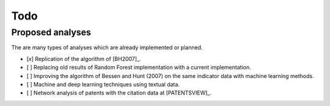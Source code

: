 Todo
====

Proposed analyses
-----------------

The are many types of analyses which are already implemented or planned.

- [x] Replication of the algorithm of [BH2007]_.
- [ ] Replacing old results of Random Forest implementation with a current
  implementation.
- [ ] Improving the algorithm of Bessen and Hunt (2007) on the same indicator
  data with machine learning methods.
- [ ] Machine and deep learning techniques using textual data.
- [ ] Network analysis of patents with the citation data at [PATENTSVIEW]_.
